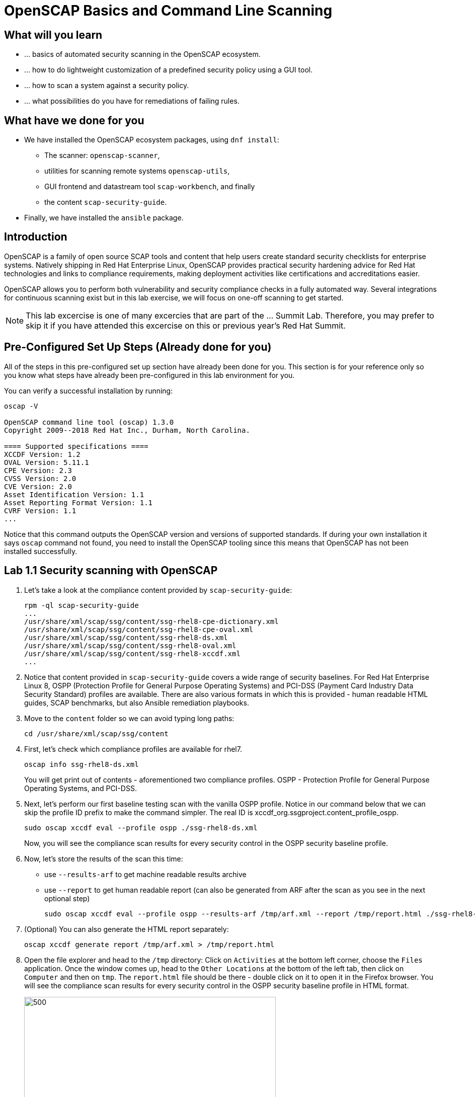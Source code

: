 = OpenSCAP Basics and Command Line Scanning

:experimental:
:imagesdir: ../../RHELSecurityLab/documentation/images


== What will you learn

* ... basics of automated security scanning in the OpenSCAP ecosystem.
* ... how to do lightweight customization of a predefined security policy using a GUI tool.
* ... how to scan a system against a security policy.
* ... what possibilities do you have for remediations of failing rules.


== What have we done for you

* We have installed the OpenSCAP ecosystem packages, using `dnf install`:
** The scanner: `openscap-scanner`,
** utilities for scanning remote systems `openscap-utils`,
** GUI frontend and datastream tool `scap-workbench`, and finally
** the content `scap-security-guide`.
* Finally, we have installed the `ansible` package.


== Introduction

OpenSCAP is a family of open source SCAP tools and content that help users create standard security checklists for enterprise systems.
Natively shipping in Red Hat Enterprise Linux, OpenSCAP provides practical security hardening advice for Red Hat technologies and links to compliance requirements, making deployment activities like certifications and accreditations easier.

OpenSCAP allows you to perform both vulnerability and security compliance checks in a fully automated way.
Several integrations for continuous scanning exist but in this lab exercise, we will focus on one-off scanning to get started.

NOTE: This lab excercise is one of many excercies that are part of the ... Summit Lab.
Therefore, you may prefer to skip it if you have attended this excercise on this or previous year's Red Hat Summit.


== Pre-Configured Set Up Steps (Already done for you)

All of the steps in this pre-configured set up section have already been done for you.
This section is for your reference only so you know what steps have already been pre-configured in this lab environment for you.

You can verify a successful installation by running:

----
oscap -V

OpenSCAP command line tool (oscap) 1.3.0
Copyright 2009--2018 Red Hat Inc., Durham, North Carolina.

==== Supported specifications ====
XCCDF Version: 1.2
OVAL Version: 5.11.1
CPE Version: 2.3
CVSS Version: 2.0
CVE Version: 2.0
Asset Identification Version: 1.1
Asset Reporting Format Version: 1.1
CVRF Version: 1.1
...
----

Notice that this command outputs the OpenSCAP version and versions of supported standards.
If during your own installation it says `oscap` command not found, you need to install the OpenSCAP tooling since this means that OpenSCAP has not been installed successfully.


== Lab 1.1 Security scanning with OpenSCAP

. Let's take a look at the compliance content provided by `scap-security-guide`:
+
----
rpm -ql scap-security-guide
...
/usr/share/xml/scap/ssg/content/ssg-rhel8-cpe-dictionary.xml
/usr/share/xml/scap/ssg/content/ssg-rhel8-cpe-oval.xml
/usr/share/xml/scap/ssg/content/ssg-rhel8-ds.xml
/usr/share/xml/scap/ssg/content/ssg-rhel8-oval.xml
/usr/share/xml/scap/ssg/content/ssg-rhel8-xccdf.xml
...
----

. Notice that content provided in `scap-security-guide` covers a wide range of security baselines.
For Red Hat Enterprise Linux 8, OSPP (Protection Profile for General Purpose Operating Systems) and PCI-DSS (Payment Card Industry Data Security Standard) profiles are available.
There are also various formats in which this is provided - human readable HTML guides, SCAP benchmarks, but also Ansible remediation playbooks.

. Move to the `content` folder so we can avoid typing long paths:
+
----
cd /usr/share/xml/scap/ssg/content
----

. First, let's check which compliance profiles are available for rhel7.
+
----
oscap info ssg-rhel8-ds.xml
----
+
You will get print out of contents - aforementioned two compliance profiles. OSPP - Protection Profile for General Purpose Operating Systems, and PCI-DSS.

. Next, let's perform our first baseline testing scan with the vanilla OSPP profile.
Notice in our command below that we can skip the profile ID prefix to make the command simpler.
The real ID is xccdf_org.ssgproject.content_profile_ospp.
+
----
sudo oscap xccdf eval --profile ospp ./ssg-rhel8-ds.xml
----
+
Now, you will see the compliance scan results for every security control in the OSPP security baseline profile.

. Now, let's store the results of the scan this time:
* use `--results-arf` to get machine readable results archive
* use `--report` to get human readable report (can also be generated from ARF after the scan as you see in the next optional step)
+
----
sudo oscap xccdf eval --profile ospp --results-arf /tmp/arf.xml --report /tmp/report.html ./ssg-rhel8-ds.xml
----
+
. (Optional) You can also generate the HTML report separately:
+
----
oscap xccdf generate report /tmp/arf.xml > /tmp/report.html
----

. Open the file explorer and head to the `/tmp` directory:
Click on `Activities` at the bottom left corner, choose the `Files` application.
Once the window comes up, head to the `Other Locations` at the bottom of the left tab, then click on `Computer` and then on `tmp`.
The `report.html` file should be there - double click on it to open it in the Firefox browser.
You will see the compliance scan results for every security control in the OSPP security baseline profile in HTML format.
+
//image:lab1.1-reportfromworkstation.png[300,300]
image:lab1.1-scapreport.png[500,500]

. Rules can have several types of results but the most common ones are *pass* and *fail*, which indicate whether or not the particular security control has passed or failed the scan.

. Click on the rule title in the HTML report.
+
image:lab1.1-clickrule.png[600,600]

. This will bring up a pop-up dialog that allows you to examine why a particular OpenSCAP security rule failed or passed.
For example, if an OpenSCAP security rule is testing file permissions on a list of files, it will specify which files failed and what are their permission bits.

image::scap_report_pass.png[HTML report: A rule that is passing]

image::scap_report_fail.png[HTML report: A rule that is failing]


== Customizing existing SCAP security content using SCAP workbench

. Click *Activities* at the top left part of the screen, and click the green-ish icon of `scap-workbench`.

. After Workbench starts, select *RHEL8* and click on *Load Content* to open the compliance content for Red Hat Enterprise Linux 8.
+
image:lab1.2-scapsecurityguide.png[600,600]
+
image::scap_workbench_opened.png[SCAP Workbench opened, profile selected]

. Let's customize the PCI-DSS Control baseline.
Select this profile from the *Profile* drop-down list.
Click *Customize*.
+
image:lab1.2-selectcustomize.png[700,700]

. In the *Customize Profile* pop-up window, leave the default New Profile ID name and click *OK*.
+
image:lab1.2-newprofileID.png[500,500]

. Now you can select and unselect rules according to your organization's needs and change values such as minimum password length to tailor the compliance profile.
After you are done customizing click *OK* to save the profile.
You have now created a new custom profile.
+
image::scap_workbench_tailoring.png[SCAP Workbench content customization]

. Now let's run a test scan with the new custom profile we just created.
Click *Scan* and inspect the results.
When prompted for the password for *lab-user*, type *r3dh4t1!*.
This will take a few minutes so feel free to move on with the lab exercise and not wait until the scan is completed.
+
image:lab1.2-scapworkbenchscan.png[500,500]

. (Optional) You can save it to a tailoring file by selecting File->Save Customization Only.
+
image:lab1.2-savecustomization.png[300,300]

// TODO: Save remediations, show report.


== Lab 1.3 Security Remediations with OpenSCAP and Ansible

Putting the machine into compliance (for example by changing its configuration) is called *remediation* in the SCAP terminology.
Remediation changes the configuration of the machine and it is possible that you will lock yourself out or disable important workloads!
As a result, it is best practice to test the remediation changes before deploying.

. All remediations will be executed locally.

. Let's generate an Ansible playbook that will put the *openscap.example.com* machine into compliance.
Let's go ahead and generate a playbook from the results:
+
Use the `--fix-type ansible` option to request an ansible playbook with the fixes:
+
----
oscap xccdf generate fix --fix-type ansible --result-id "" arf.xml > playbook.yml
----

. (Optional) Generate bash remediation script and run it on target machine(s). This can be accomplished by running:
* use `--fix-type bash` to request a bash script with the fixes
* after the script is generated change its permissions so that we can run it
+
----
oscap xccdf generate fix --fix-type bash --result-id "" arf.xml > bash-fix.sh
chmod +x bash-fix.sh
./bash-fix.sh
----

. Notice that in both cases we are using empty result-id.
This is a trick to avoid specifying the full result ID.

. We will focus on the Ansible remediation options in this next part of the lab exercise.

. Let's open the generated playbook using a text editor.
In this example, we will use `gedit` as our text editor (but feel free to use `vi` as well).
+
----
gedit playbook.yml
----
+
The file contents look like this:
+
....
---
###############################################################################
#
# Ansible remediation role for the results of evaluation of profile xccdf_org.ssgproject.content_profile_ospp-rhel7
# XCCDF Version:  1.2
#
...
#
# How to apply this remediation role:
# $ ansible-playbook -i "192.168.1.155," playbook.yml
# $ ansible-playbook -i inventory.ini playbook.yml
#
###############################################################################
....

. Exploring the playbook further you will see the tasks that set up the machine:
+
....
   - name: Ensure gpgcheck Enabled For All Yum Package Repositories
      with_items: "{{ yum_find.files }}"
      lineinfile:
        create: yes
        dest: "{{ item.path }}"
        regexp: '^gpgcheck'
        line: 'gpgcheck=1'
      tags:
        - ensure_gpgcheck_never_disabled
        - high_severity
        - unknown_strategy
        - low_complexity
        - medium_disruption
        - CCE-26876-3
        - NIST-800-53-CM-5(3)
        - NIST-800-53-SI-7
        - NIST-800-53-MA-1(b)
        - NIST-800-171-3.4.8
        - PCI-DSS-Req-6.2
        - CJIS-5.10.4.1
....

. You can customize the playbook by changing the variables listed at the top of the generated file.
Let's change the password minimum length by setting the `var_password_pam_minlen` to `!!str 18`.
After making this change, save and exit the text editor.
+
....
   vars:
      var_accounts_password_minlen_login_defs: !!str 15
      var_accounts_passwords_pam_faillock_deny: !!str 3
      var_accounts_passwords_pam_faillock_unlock_time: !!str never
      var_accounts_passwords_pam_faillock_fail_interval: !!str 900
      var_accounts_passwords_pam_faillock_deny: !!str 3
      var_accounts_passwords_pam_faillock_unlock_time: !!str never
      var_accounts_passwords_pam_faillock_fail_interval: !!str 900
      var_password_pam_minlen: !!str 12
      var_password_pam_ocredit: !!str -1
      var_password_pam_lcredit: !!str -1
      var_password_pam_ucredit: !!str -1
      var_password_pam_dcredit: !!str -1
      var_accounts_tmout: !!str 600
      var_system_crypto_policy: !!str FIPS
      rsyslog_remote_loghost_address: !!str logcollector
...
....

. Let's run the playbook locally in check mode to see how it would change the machine to put it into compliance.
Setting `ansible_python_interpreter` is workaround for known issue in Ansible 2.7 used on the machine.
+
----
ansible-playbook -i "localhost," -c local --check playbook.yml -e 'ansible_python_interpreter=/usr/bin/python3'
----
+
....
[WARNING]: While constructing a mapping from /root/playbook.yml, line 26, column 7, found a duplicate dict key (var_accounts_passwords_pam_faillock_deny). Using last defined value only.

[WARNING]: While constructing a mapping from /root/playbook.yml, line 26, column 7, found a duplicate dict key (var_accounts_passwords_pam_faillock_unlock_time). Using last defined value only.

[WARNING]: While constructing a mapping from /root/playbook.yml, line 26, column 7, found a duplicate dict key (var_accounts_passwords_pam_faillock_fail_interval). Using last defined value only.


PLAY [all] *********************************************************************

TASK [Gathering Facts] *********************************************************
ok: [localhost]

TASK [Disable GSSAPI Authentication] *******************************************
changed: [localhost]

TASK [Disable SSH Root Login] **************************************************
changed: [localhost]

...

TASK [Set rsyslog remote loghost] **********************************************
changed: [localhost]

PLAY RECAP *********************************************************************
localhost                  : ok=458  changed=260  unreachable=0    failed=0
....
+
The output may be different, depending on how have you customized the profile before.

// TODO: Scan once more, and watching for improvements?

<<top>>

link:README.adoc#table-of-contents[ Table of Contents ] | link:lab3_profiles.adoc[Lab 3 - Create your own security policy from scratch]
